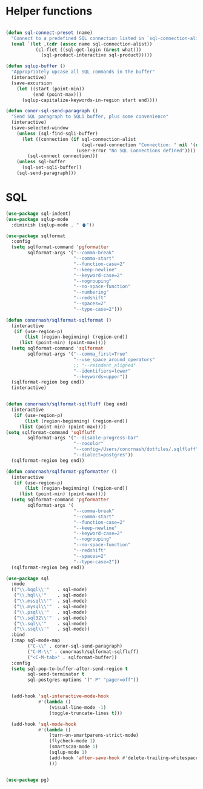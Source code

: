 * Helper functions
  #+BEGIN_SRC emacs-lisp :tangle yes

    (defun sql-connect-preset (name)
      "Connect to a predefined SQL connection listed in `sql-connection-alist'"
      (eval `(let ,(cdr (assoc name sql-connection-alist))
               (cl-flet ((sql-get-login (&rest what)))
                 (sql-product-interactive sql-product)))))

    (defun sqlup-buffer ()
      "Appropriately upcase all SQL commands in the buffer"
      (interactive)
      (save-excursion
        (let ((start (point-min))
              (end (point-max)))
          (sqlup-capitalize-keywords-in-region start end))))

    (defun conor-sql-send-paragraph ()
      "Send SQL paragraph to SQLi buffer, plus some convenience"
      (interactive)
      (save-selected-window
        (unless (sql-find-sqli-buffer)
          (let ((connection (if sql-connection-alist
                                (sql-read-connection "Connection: " nil '(nil))
                              (user-error "No SQL Connections defined"))))
            (sql-connect connection)))
        (unless sql-buffer
          (sql-set-sqli-buffer))
        (sql-send-paragraph)))

  #+END_SRC

* SQL
  #+BEGIN_SRC emacs-lisp :tangle yes
    (use-package sql-indent)
    (use-package sqlup-mode
      :diminish (sqlup-mode . " 🡅"))

    (use-package sqlformat
      :config
      (setq sqlformat-command 'pgformatter
            sqlformat-args '("--comma-break"
                             "--comma-start"
                             "--function-case=2"
                             "--keep-newline"
                             "--keyword-case=2"
                             "--nogrouping"
                             "--no-space-function"
                             "--numbering"
                             "--redshift"
                             "--spaces=2"
                             "--type-case=2")))

    (defun conornash/sqlformat-sqlformat ()
      (interactive
       (if (use-region-p)
           (list (region-beginning) (region-end))
         (list (point-min) (point-max))))
      (setq sqlformat-command 'sqlformat
            sqlformat-args '("--comma_first=True"
                             "--use_space_around_operators"
                             ;; "--reindent_aligned"
                             "--identifiers=lower"
                             "--keywords=upper"))  
      (sqlformat-region beg end))
      (interactive)

        
    (defun conornash/sqlformat-sqlfluff (beg end)
      (interactive
       (if (use-region-p)
           (list (region-beginning) (region-end))
         (list (point-min) (point-max))))
    (setq sqlformat-command 'sqlfluff
            sqlformat-args '("--disable-progress-bar"
                             "--nocolor"
                             "--config=/Users/conornash/dotfiles/.sqlfluff"
                             "--dialect=postgres"))  
      (sqlformat-region beg end))

    (defun conornash/sqlformat-pgformatter ()
      (interactive
       (if (use-region-p)
           (list (region-beginning) (region-end))
         (list (point-min) (point-max))))
      (setq sqlformat-command 'pgformatter
            sqlformat-args '(
                             "--comma-break"
                             "--comma-start"
                             "--function-case=2"
                             "--keep-newline"
                             "--keyword-case=2"
                             "--nogrouping"
                             "--no-space-function"
                             "--redshift"
                             "--spaces=2"
                             "--type-case=2"))
      (sqlformat-region beg end))

    (use-package sql
      :mode
      (("\\.bqql\\'"   . sql-mode)
       ("\\.hql\\'"    . sql-mode)
       ("\\.mssql\\'"  . sql-mode)
       ("\\.mysql\\'"  . sql-mode)
       ("\\.psql\\'"   . sql-mode)
       ("\\.sql32\\'"  . sql-mode)
       ("\\.sql\\'"    . sql-mode)
       ("\\.ssql\\'"   . sql-mode))
      :bind
      (:map sql-mode-map
            ("C-\\" . conor-sql-send-paragraph)
            ("C-M-\\" . conornash/sqlformat-sqlfluff)
            ("<C-M-tab>" . sqlformat-buffer))
      :config
      (setq sql-pop-to-buffer-after-send-region t
            sql-send-terminator t
            sql-postgres-options '("-P" "pager=off"))


      (add-hook 'sql-interactive-mode-hook
                #'(lambda ()
                    (visual-line-mode -1)
                    (toggle-truncate-lines t)))

      (add-hook 'sql-mode-hook
                #'(lambda ()
                    (turn-on-smartparens-strict-mode)
                    (flycheck-mode 1)
                    (smartscan-mode 1)
                    (sqlup-mode 1)
                    (add-hook 'after-save-hook #'delete-trailing-whitespace t t)
                    )))


    (use-package pg)
  #+END_SRC
